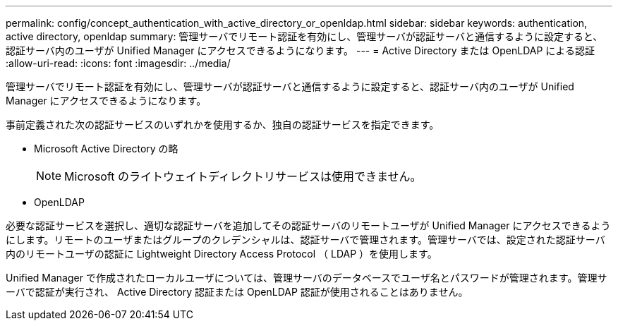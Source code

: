 ---
permalink: config/concept_authentication_with_active_directory_or_openldap.html 
sidebar: sidebar 
keywords: authentication, active directory, openldap 
summary: 管理サーバでリモート認証を有効にし、管理サーバが認証サーバと通信するように設定すると、認証サーバ内のユーザが Unified Manager にアクセスできるようになります。 
---
= Active Directory または OpenLDAP による認証
:allow-uri-read: 
:icons: font
:imagesdir: ../media/


[role="lead"]
管理サーバでリモート認証を有効にし、管理サーバが認証サーバと通信するように設定すると、認証サーバ内のユーザが Unified Manager にアクセスできるようになります。

事前定義された次の認証サービスのいずれかを使用するか、独自の認証サービスを指定できます。

* Microsoft Active Directory の略
+
[NOTE]
====
Microsoft のライトウェイトディレクトリサービスは使用できません。

====
* OpenLDAP


必要な認証サービスを選択し、適切な認証サーバを追加してその認証サーバのリモートユーザが Unified Manager にアクセスできるようにします。リモートのユーザまたはグループのクレデンシャルは、認証サーバで管理されます。管理サーバでは、設定された認証サーバ内のリモートユーザの認証に Lightweight Directory Access Protocol （ LDAP ）を使用します。

Unified Manager で作成されたローカルユーザについては、管理サーバのデータベースでユーザ名とパスワードが管理されます。管理サーバで認証が実行され、 Active Directory 認証または OpenLDAP 認証が使用されることはありません。

